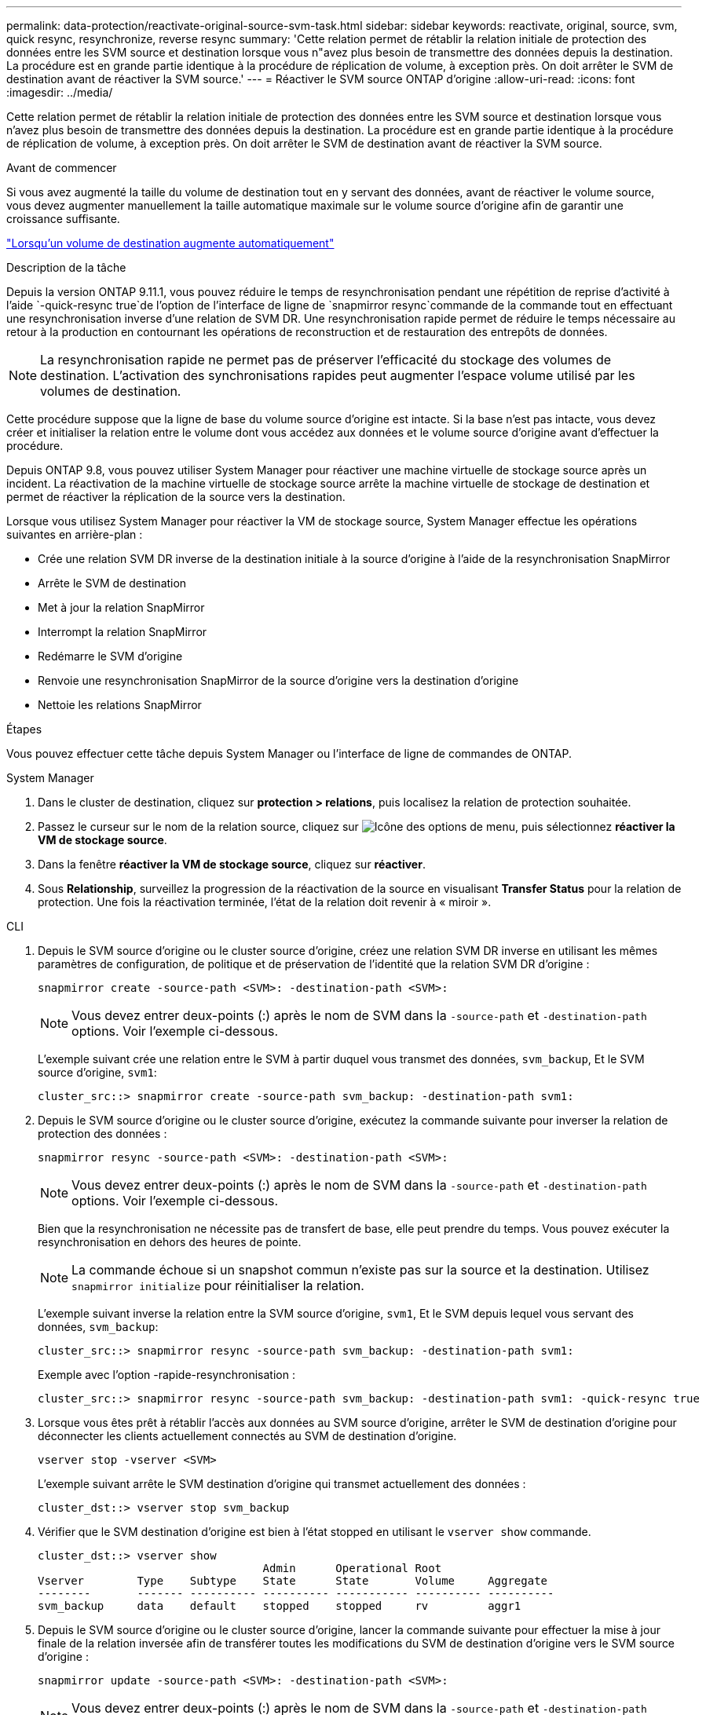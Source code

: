 ---
permalink: data-protection/reactivate-original-source-svm-task.html 
sidebar: sidebar 
keywords: reactivate, original, source, svm, quick resync, resynchronize, reverse resync 
summary: 'Cette relation permet de rétablir la relation initiale de protection des données entre les SVM source et destination lorsque vous n"avez plus besoin de transmettre des données depuis la destination. La procédure est en grande partie identique à la procédure de réplication de volume, à exception près. On doit arrêter le SVM de destination avant de réactiver la SVM source.' 
---
= Réactiver le SVM source ONTAP d'origine
:allow-uri-read: 
:icons: font
:imagesdir: ../media/


[role="lead"]
Cette relation permet de rétablir la relation initiale de protection des données entre les SVM source et destination lorsque vous n'avez plus besoin de transmettre des données depuis la destination. La procédure est en grande partie identique à la procédure de réplication de volume, à exception près. On doit arrêter le SVM de destination avant de réactiver la SVM source.

.Avant de commencer
Si vous avez augmenté la taille du volume de destination tout en y servant des données, avant de réactiver le volume source, vous devez augmenter manuellement la taille automatique maximale sur le volume source d'origine afin de garantir une croissance suffisante.

link:destination-volume-grows-automatically-concept.html["Lorsqu'un volume de destination augmente automatiquement"]

.Description de la tâche
Depuis la version ONTAP 9.11.1, vous pouvez réduire le temps de resynchronisation pendant une répétition de reprise d'activité à l'aide  `-quick-resync true`de l'option de l'interface de ligne de  `snapmirror resync`commande de la commande tout en effectuant une resynchronisation inverse d'une relation de SVM DR. Une resynchronisation rapide permet de réduire le temps nécessaire au retour à la production en contournant les opérations de reconstruction et de restauration des entrepôts de données.


NOTE: La resynchronisation rapide ne permet pas de préserver l'efficacité du stockage des volumes de destination. L'activation des synchronisations rapides peut augmenter l'espace volume utilisé par les volumes de destination.

Cette procédure suppose que la ligne de base du volume source d'origine est intacte. Si la base n'est pas intacte, vous devez créer et initialiser la relation entre le volume dont vous accédez aux données et le volume source d'origine avant d'effectuer la procédure.

Depuis ONTAP 9.8, vous pouvez utiliser System Manager pour réactiver une machine virtuelle de stockage source après un incident. La réactivation de la machine virtuelle de stockage source arrête la machine virtuelle de stockage de destination et permet de réactiver la réplication de la source vers la destination.

Lorsque vous utilisez System Manager pour réactiver la VM de stockage source, System Manager effectue les opérations suivantes en arrière-plan :

* Crée une relation SVM DR inverse de la destination initiale à la source d'origine à l'aide de la resynchronisation SnapMirror
* Arrête le SVM de destination
* Met à jour la relation SnapMirror
* Interrompt la relation SnapMirror
* Redémarre le SVM d'origine
* Renvoie une resynchronisation SnapMirror de la source d'origine vers la destination d'origine
* Nettoie les relations SnapMirror


.Étapes
Vous pouvez effectuer cette tâche depuis System Manager ou l'interface de ligne de commandes de ONTAP.

[role="tabbed-block"]
====
--
.System Manager
. Dans le cluster de destination, cliquez sur *protection > relations*, puis localisez la relation de protection souhaitée.
. Passez le curseur sur le nom de la relation source, cliquez sur image:icon_kabob.gif["Icône des options de menu"], puis sélectionnez *réactiver la VM de stockage source*.
. Dans la fenêtre *réactiver la VM de stockage source*, cliquez sur *réactiver*.
. Sous *Relationship*, surveillez la progression de la réactivation de la source en visualisant *Transfer Status* pour la relation de protection. Une fois la réactivation terminée, l'état de la relation doit revenir à « miroir ».


--
.CLI
--
. Depuis le SVM source d'origine ou le cluster source d'origine, créez une relation SVM DR inverse en utilisant les mêmes paramètres de configuration, de politique et de préservation de l'identité que la relation SVM DR d'origine :
+
[source, cli]
----
snapmirror create -source-path <SVM>: -destination-path <SVM>:
----
+

NOTE: Vous devez entrer deux-points (:) après le nom de SVM dans la `-source-path` et `-destination-path` options. Voir l'exemple ci-dessous.

+
L'exemple suivant crée une relation entre le SVM à partir duquel vous transmet des données, `svm_backup`, Et le SVM source d'origine, `svm1`:

+
[listing]
----
cluster_src::> snapmirror create -source-path svm_backup: -destination-path svm1:
----
. Depuis le SVM source d'origine ou le cluster source d'origine, exécutez la commande suivante pour inverser la relation de protection des données :
+
[source, cli]
----
snapmirror resync -source-path <SVM>: -destination-path <SVM>:
----
+

NOTE: Vous devez entrer deux-points (:) après le nom de SVM dans la `-source-path` et `-destination-path` options. Voir l'exemple ci-dessous.

+
Bien que la resynchronisation ne nécessite pas de transfert de base, elle peut prendre du temps. Vous pouvez exécuter la resynchronisation en dehors des heures de pointe.

+

NOTE: La commande échoue si un snapshot commun n'existe pas sur la source et la destination. Utilisez `snapmirror initialize` pour réinitialiser la relation.

+
L'exemple suivant inverse la relation entre la SVM source d'origine, `svm1`, Et le SVM depuis lequel vous servant des données, `svm_backup`:

+
[listing]
----
cluster_src::> snapmirror resync -source-path svm_backup: -destination-path svm1:
----
+
Exemple avec l'option -rapide-resynchronisation :

+
[listing]
----
cluster_src::> snapmirror resync -source-path svm_backup: -destination-path svm1: -quick-resync true
----
. Lorsque vous êtes prêt à rétablir l'accès aux données au SVM source d'origine, arrêter le SVM de destination d'origine pour déconnecter les clients actuellement connectés au SVM de destination d'origine.
+
[source, cli]
----
vserver stop -vserver <SVM>
----
+
L'exemple suivant arrête le SVM destination d'origine qui transmet actuellement des données :

+
[listing]
----
cluster_dst::> vserver stop svm_backup
----
. Vérifier que le SVM destination d'origine est bien à l'état stopped en utilisant le `vserver show` commande.
+
[listing]
----
cluster_dst::> vserver show
                                  Admin      Operational Root
Vserver        Type    Subtype    State      State       Volume     Aggregate
--------       ------- ---------- ---------- ----------- ---------- ----------
svm_backup     data    default    stopped    stopped     rv         aggr1
----
. Depuis le SVM source d'origine ou le cluster source d'origine, lancer la commande suivante pour effectuer la mise à jour finale de la relation inversée afin de transférer toutes les modifications du SVM de destination d'origine vers le SVM source d'origine :
+
[source, cli]
----
snapmirror update -source-path <SVM>: -destination-path <SVM>:
----
+

NOTE: Vous devez entrer deux-points (:) après le nom de SVM dans la `-source-path` et `-destination-path` options. Voir l'exemple ci-dessous.

+
L'exemple suivant met à jour la relation entre le SVM de destination d'origine à partir duquel vous accédez aux données,`svm_backup`, Et le SVM source d'origine, `svm1`:

+
[listing]
----
cluster_src::> snapmirror update -source-path svm_backup: -destination-path svm1:
----
. Depuis le SVM source d'origine ou le cluster source d'origine, lancer la commande suivante pour arrêter les transferts programmés pour la relation inverse :
+
[source, cli]
----
snapmirror quiesce -source-path <SVM>: -destination-path <SVM>:
----
+

NOTE: Vous devez entrer deux-points (:) après le nom de SVM dans la `-source-path` et `-destination-path` options. Voir l'exemple ci-dessous.

+
L'exemple suivant arrête les transferts programmés entre le SVM où vous transmet des données, `svm_backup`, Et le SVM d'origine, `svm1`:

+
[listing]
----
cluster_src::> snapmirror quiesce -source-path svm_backup: -destination-path svm1:
----
. Lorsque la mise à jour finale est terminée et que la relation indique « suspendu » pour l'état de la relation, exécutez la commande suivante à partir du SVM source d'origine ou du cluster source d'origine pour interrompre la relation inversée :
+
[source, cli]
----
snapmirror break -source-path <SVM>: -destination-path <SVM>:
----
+

NOTE: Vous devez entrer deux-points (:) après le nom de SVM dans la `-source-path` et `-destination-path` options. Voir l'exemple ci-dessous.

+
L'exemple suivant rupture de la relation entre le SVM de destination d'origine duquel vous servant des données, `svm_backup`, Et le SVM source d'origine, `svm1`:

+
[listing]
----
cluster_src::> snapmirror break -source-path svm_backup: -destination-path svm1:
----
. Si le SVM source d'origine était auparavant arrêté, depuis le cluster source d'origine, démarrer le SVM source d'origine :
+
[source, cli]
----
vserver start -vserver <SVM>
----
+
L'exemple suivant démarre le SVM source d'origine :

+
[listing]
----
cluster_src::> vserver start svm1
----
. Depuis le SVM destination d'origine ou le cluster destination d'origine, rétablir la relation de protection des données d'origine :
+
[source, cli]
----
snapmirror resync -source-path <SVM>: -destination-path <SVM>:
----
+

NOTE: Vous devez entrer deux-points (:) après le nom de SVM dans la `-source-path` et `-destination-path` options. Voir l'exemple ci-dessous.

+
L'exemple suivant reétablit la relation entre le SVM source d'origine, `svm1`, Et le SVM de destination d'origine, `svm_backup`:

+
[listing]
----
cluster_dst::> snapmirror resync -source-path svm1: -destination-path svm_backup:
----
. Depuis le SVM source d'origine ou le cluster source d'origine, lancer la commande suivante pour supprimer la relation de protection des données inversée :
+
[source, cli]
----
snapmirror delete -source-path <SVM>: -destination-path <SVM>:
----
+

NOTE: Vous devez entrer deux-points (:) après le nom de SVM dans la `-source-path` et `-destination-path` options. Voir l'exemple ci-dessous.

+
L'exemple suivant supprime la relation inversée entre le SVM de destination d'origine, `svm_backup`, Et le SVM source d'origine, `svm1`:

+
[listing]
----
cluster_src::> snapmirror delete -source-path svm_backup: -destination-path svm1:
----
. Depuis le SVM de destination d'origine ou le cluster de destination d'origine, relâcher la relation de protection des données inversée :
+
[source, cli]
----
snapmirror release -source-path <SVM>: -destination-path <SVM>:
----
+

NOTE: Vous devez entrer deux-points (:) après le nom de SVM dans la `-source-path` et `-destination-path` options. Voir l'exemple ci-dessous.

+
L'exemple suivant libère la relation inversée entre le SVM de destination d'origine, svm_backup et le SVM source d'origine, `svm1`

+
[listing]
----
cluster_dst::> snapmirror release -source-path svm_backup: -destination-path svm1:
----


.Une fois que vous avez terminé
Utiliser `snapmirror show` la commande pour vérifier que la relation SnapMirror a été créée. Pour en savoir plus, `snapmirror show` consultez le link:https://docs.netapp.com/us-en/ontap-cli/snapmirror-show.html["Référence de commande ONTAP"^].

--
====